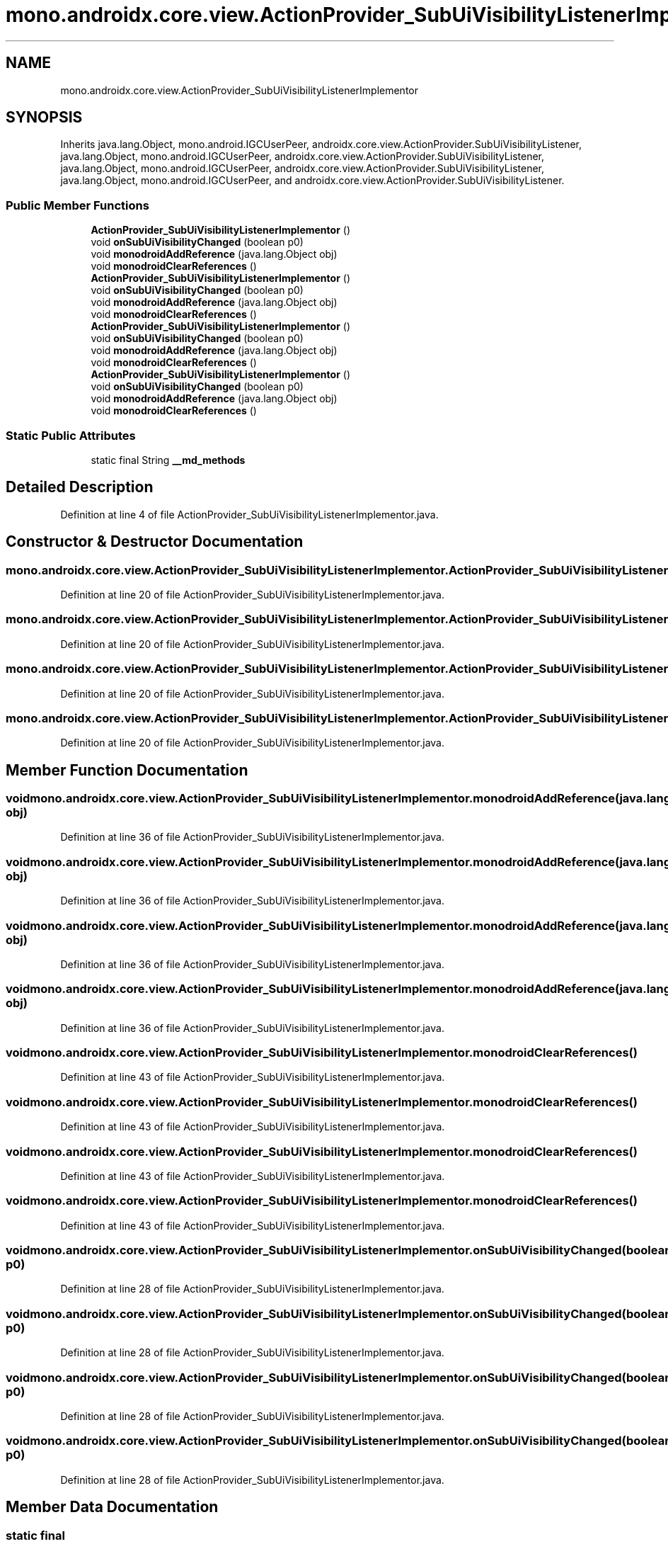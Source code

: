 .TH "mono.androidx.core.view.ActionProvider_SubUiVisibilityListenerImplementor" 3 "Thu Apr 29 2021" "Version 1.0" "Green Quake" \" -*- nroff -*-
.ad l
.nh
.SH NAME
mono.androidx.core.view.ActionProvider_SubUiVisibilityListenerImplementor
.SH SYNOPSIS
.br
.PP
.PP
Inherits java\&.lang\&.Object, mono\&.android\&.IGCUserPeer, androidx\&.core\&.view\&.ActionProvider\&.SubUiVisibilityListener, java\&.lang\&.Object, mono\&.android\&.IGCUserPeer, androidx\&.core\&.view\&.ActionProvider\&.SubUiVisibilityListener, java\&.lang\&.Object, mono\&.android\&.IGCUserPeer, androidx\&.core\&.view\&.ActionProvider\&.SubUiVisibilityListener, java\&.lang\&.Object, mono\&.android\&.IGCUserPeer, and androidx\&.core\&.view\&.ActionProvider\&.SubUiVisibilityListener\&.
.SS "Public Member Functions"

.in +1c
.ti -1c
.RI "\fBActionProvider_SubUiVisibilityListenerImplementor\fP ()"
.br
.ti -1c
.RI "void \fBonSubUiVisibilityChanged\fP (boolean p0)"
.br
.ti -1c
.RI "void \fBmonodroidAddReference\fP (java\&.lang\&.Object obj)"
.br
.ti -1c
.RI "void \fBmonodroidClearReferences\fP ()"
.br
.ti -1c
.RI "\fBActionProvider_SubUiVisibilityListenerImplementor\fP ()"
.br
.ti -1c
.RI "void \fBonSubUiVisibilityChanged\fP (boolean p0)"
.br
.ti -1c
.RI "void \fBmonodroidAddReference\fP (java\&.lang\&.Object obj)"
.br
.ti -1c
.RI "void \fBmonodroidClearReferences\fP ()"
.br
.ti -1c
.RI "\fBActionProvider_SubUiVisibilityListenerImplementor\fP ()"
.br
.ti -1c
.RI "void \fBonSubUiVisibilityChanged\fP (boolean p0)"
.br
.ti -1c
.RI "void \fBmonodroidAddReference\fP (java\&.lang\&.Object obj)"
.br
.ti -1c
.RI "void \fBmonodroidClearReferences\fP ()"
.br
.ti -1c
.RI "\fBActionProvider_SubUiVisibilityListenerImplementor\fP ()"
.br
.ti -1c
.RI "void \fBonSubUiVisibilityChanged\fP (boolean p0)"
.br
.ti -1c
.RI "void \fBmonodroidAddReference\fP (java\&.lang\&.Object obj)"
.br
.ti -1c
.RI "void \fBmonodroidClearReferences\fP ()"
.br
.in -1c
.SS "Static Public Attributes"

.in +1c
.ti -1c
.RI "static final String \fB__md_methods\fP"
.br
.in -1c
.SH "Detailed Description"
.PP 
Definition at line 4 of file ActionProvider_SubUiVisibilityListenerImplementor\&.java\&.
.SH "Constructor & Destructor Documentation"
.PP 
.SS "mono\&.androidx\&.core\&.view\&.ActionProvider_SubUiVisibilityListenerImplementor\&.ActionProvider_SubUiVisibilityListenerImplementor ()"

.PP
Definition at line 20 of file ActionProvider_SubUiVisibilityListenerImplementor\&.java\&.
.SS "mono\&.androidx\&.core\&.view\&.ActionProvider_SubUiVisibilityListenerImplementor\&.ActionProvider_SubUiVisibilityListenerImplementor ()"

.PP
Definition at line 20 of file ActionProvider_SubUiVisibilityListenerImplementor\&.java\&.
.SS "mono\&.androidx\&.core\&.view\&.ActionProvider_SubUiVisibilityListenerImplementor\&.ActionProvider_SubUiVisibilityListenerImplementor ()"

.PP
Definition at line 20 of file ActionProvider_SubUiVisibilityListenerImplementor\&.java\&.
.SS "mono\&.androidx\&.core\&.view\&.ActionProvider_SubUiVisibilityListenerImplementor\&.ActionProvider_SubUiVisibilityListenerImplementor ()"

.PP
Definition at line 20 of file ActionProvider_SubUiVisibilityListenerImplementor\&.java\&.
.SH "Member Function Documentation"
.PP 
.SS "void mono\&.androidx\&.core\&.view\&.ActionProvider_SubUiVisibilityListenerImplementor\&.monodroidAddReference (java\&.lang\&.Object obj)"

.PP
Definition at line 36 of file ActionProvider_SubUiVisibilityListenerImplementor\&.java\&.
.SS "void mono\&.androidx\&.core\&.view\&.ActionProvider_SubUiVisibilityListenerImplementor\&.monodroidAddReference (java\&.lang\&.Object obj)"

.PP
Definition at line 36 of file ActionProvider_SubUiVisibilityListenerImplementor\&.java\&.
.SS "void mono\&.androidx\&.core\&.view\&.ActionProvider_SubUiVisibilityListenerImplementor\&.monodroidAddReference (java\&.lang\&.Object obj)"

.PP
Definition at line 36 of file ActionProvider_SubUiVisibilityListenerImplementor\&.java\&.
.SS "void mono\&.androidx\&.core\&.view\&.ActionProvider_SubUiVisibilityListenerImplementor\&.monodroidAddReference (java\&.lang\&.Object obj)"

.PP
Definition at line 36 of file ActionProvider_SubUiVisibilityListenerImplementor\&.java\&.
.SS "void mono\&.androidx\&.core\&.view\&.ActionProvider_SubUiVisibilityListenerImplementor\&.monodroidClearReferences ()"

.PP
Definition at line 43 of file ActionProvider_SubUiVisibilityListenerImplementor\&.java\&.
.SS "void mono\&.androidx\&.core\&.view\&.ActionProvider_SubUiVisibilityListenerImplementor\&.monodroidClearReferences ()"

.PP
Definition at line 43 of file ActionProvider_SubUiVisibilityListenerImplementor\&.java\&.
.SS "void mono\&.androidx\&.core\&.view\&.ActionProvider_SubUiVisibilityListenerImplementor\&.monodroidClearReferences ()"

.PP
Definition at line 43 of file ActionProvider_SubUiVisibilityListenerImplementor\&.java\&.
.SS "void mono\&.androidx\&.core\&.view\&.ActionProvider_SubUiVisibilityListenerImplementor\&.monodroidClearReferences ()"

.PP
Definition at line 43 of file ActionProvider_SubUiVisibilityListenerImplementor\&.java\&.
.SS "void mono\&.androidx\&.core\&.view\&.ActionProvider_SubUiVisibilityListenerImplementor\&.onSubUiVisibilityChanged (boolean p0)"

.PP
Definition at line 28 of file ActionProvider_SubUiVisibilityListenerImplementor\&.java\&.
.SS "void mono\&.androidx\&.core\&.view\&.ActionProvider_SubUiVisibilityListenerImplementor\&.onSubUiVisibilityChanged (boolean p0)"

.PP
Definition at line 28 of file ActionProvider_SubUiVisibilityListenerImplementor\&.java\&.
.SS "void mono\&.androidx\&.core\&.view\&.ActionProvider_SubUiVisibilityListenerImplementor\&.onSubUiVisibilityChanged (boolean p0)"

.PP
Definition at line 28 of file ActionProvider_SubUiVisibilityListenerImplementor\&.java\&.
.SS "void mono\&.androidx\&.core\&.view\&.ActionProvider_SubUiVisibilityListenerImplementor\&.onSubUiVisibilityChanged (boolean p0)"

.PP
Definition at line 28 of file ActionProvider_SubUiVisibilityListenerImplementor\&.java\&.
.SH "Member Data Documentation"
.PP 
.SS "static final String mono\&.androidx\&.core\&.view\&.ActionProvider_SubUiVisibilityListenerImplementor\&.__md_methods\fC [static]\fP"
@hide 
.PP
Definition at line 11 of file ActionProvider_SubUiVisibilityListenerImplementor\&.java\&.

.SH "Author"
.PP 
Generated automatically by Doxygen for Green Quake from the source code\&.
